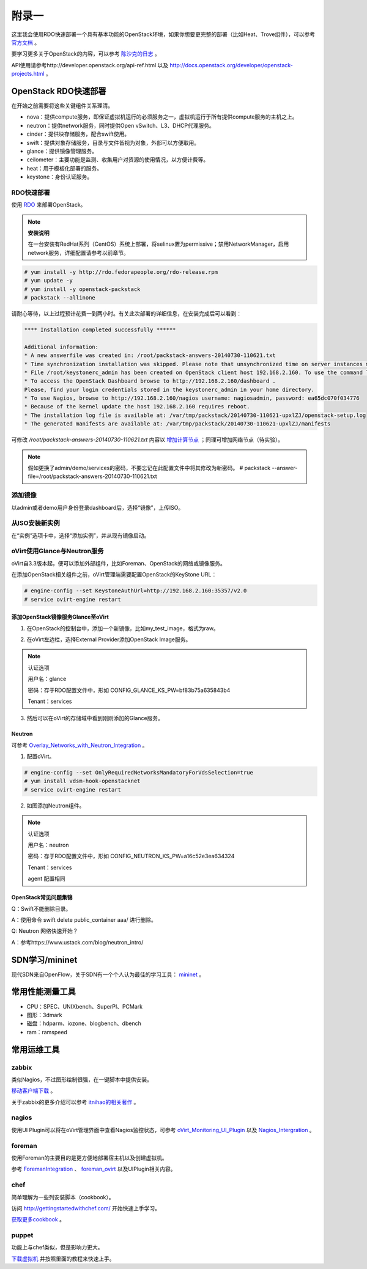 ================================
附录一 
================================

这里我会使用RDO快速部署一个具有基本功能的OpenStack环境，如果你想要更完整的部署（比如Heat、Trove组件），可以参考 `官方文档 <http://docs.openstack.org/icehouse/install-guide/install/yum/content>`_ 。

要学习更多关于OpenStack的内容，可以参考 `陈沙克的日志 <http://www.chenshake.com/cloud-computing/>`_ 。

API使用请参考http://developer.openstack.org/api-ref.html 以及 http://docs.openstack.org/developer/openstack-projects.html 。

---------------------
OpenStack RDO快速部署
---------------------

在开始之前需要将这些关键组件关系理清。

- nova：提供compute服务，即保证虚拟机运行的必须服务之一，虚拟机运行于所有提供compute服务的主机之上。

- neutron：提供network服务，同时提供Open vSwitch、L3、DHCP代理服务。

- cinder：提供块存储服务，配合swift使用。

- swift：提供对象存储服务，目录与文件皆视为对象，外部可以方便取用。

- glance：提供镜像管理服务。

- ceilometer：主要功能是监测、收集用户对资源的使用情况，以方便计费等。

- heat：用于模板化部署的服务。

- keystone：身份认证服务。

RDO快速部署
------------

使用 `RDO <http://openstack.redhat.com/Main_Page>`_ 来部署OpenStack。

.. note:: **安装说明**

    在一台安装有RedHat系列（CentOS）系统上部署，将selinux置为permissive；禁用NetworkManager，启用network服务，详细配置请参考以前章节。

.. code::

    # yum install -y http://rdo.fedorapeople.org/rdo-release.rpm
    # yum update -y
    # yum install -y openstack-packstack
    # packstack --allinone

请耐心等待，以上过程预计花费一到两小时。有关此次部署的详细信息，在安装完成后可以看到：

.. code::

     **** Installation completed successfully ******

     Additional information:
     * A new answerfile was created in: /root/packstack-answers-20140730-110621.txt
     * Time synchronization installation was skipped. Please note that unsynchronized time on server instances might be problem for some OpenStack components.
     * File /root/keystonerc_admin has been created on OpenStack client host 192.168.2.160. To use the command line tools you need to source the file.
     * To access the OpenStack Dashboard browse to http://192.168.2.160/dashboard .
     Please, find your login credentials stored in the keystonerc_admin in your home directory.
     * To use Nagios, browse to http://192.168.2.160/nagios username: nagiosadmin, password: ea65dc070f034776
     * Because of the kernel update the host 192.168.2.160 requires reboot.
     * The installation log file is available at: /var/tmp/packstack/20140730-110621-upxlZJ/openstack-setup.log
     * The generated manifests are available at: /var/tmp/packstack/20140730-110621-upxlZJ/manifests

可修改 */root/packstack-answers-20140730-110621.txt* 内容以 `增加计算节点 <http://openstack.redhat.com/Adding_a_compute_node>`_ ；同理可增加网络节点（待实验）。

.. note::

    假如更换了admin/demo/services的密码，不要忘记在此配置文件中将其修改为新密码。
    # packstack --answer-file=/root/packstack-answers-20140730-110621.txt

添加镜像
---------

以admin或者demo用户身份登录dashboard后，选择“镜像”，上传ISO。

.. image:: ../images/apx01-01.png
    :align: center
    

从ISO安装新实例
----------------

在“实例”选项卡中，选择“添加实例”，并从现有镜像启动。

.. image:: ../images/apx01-02.png
    :align: center

oVirt使用Glance与Neutron服务
-----------------------------

oVirt自3.3版本起，便可以添加外部组件，比如Foreman、OpenStack的网络或镜像服务。

在添加OpenStack相关组件之前，oVirt管理端需要配置OpenStack的KeyStone URL：

.. code::

    # engine-config --set KeystoneAuthUrl=http://192.168.2.160:35357/v2.0
    # service ovirt-engine restart

添加OpenStack镜像服务Glance至oVirt
~~~~~~~~~~~~~~~~~~~~~~~~~~~~~~~~~~~~

1. 在OpenStack的控制台中，添加一个新镜像，比如my_test_image，格式为raw。

.. image:: ../images/apx01-03.png
    :align: center

2. 在oVirt左边栏，选择External Provider添加OpenStack Image服务。

.. image:: ../images/apx01-04.png
    :align: center

.. note:: 认证选项

    用户名：glance

    密码：存于RDO配置文件中，形如 CONFIG_GLANCE_KS_PW=bf83b75a635843b4

    Tenant：services

3. 然后可以在oVirt的存储域中看到刚刚添加的Glance服务。

.. image:: ../images/apx01-05.png
    :align: center

Neutron
~~~~~~~

.. image:: ../images/apx01-06.jpeg
    :align: center

可参考 `Overlay_Networks_with_Neutron_Integration <http://www.ovirt.org/Overlay_Networks_with_Neutron_Integration>`_ 。

1. 配置oVirt。
   
.. code::

    # engine-config --set OnlyRequiredNetworksMandatoryForVdsSelection=true
    # yum install vdsm-hook-openstacknet
    # service ovirt-engine restart

2. 如图添加Neutron组件。

.. image:: ../images/apx01-07.png
    :align: center

.. image:: ../images/apx01-08.png
    :align: center

.. note:: 认证选项

    用户名：neutron

    密码：存于RDO配置文件中，形如 CONFIG_NEUTRON_KS_PW=a16c52e3ea634324

    Tenant：services

    agent 配置相同

OpenStack常见问题集锦
~~~~~~~~~~~~~~~~~~~~~

Q：Swift不能删除目录。

A：使用命令 swift delete public_container aaa/ 进行删除。

Q: Neutron 网络快速开始？

A：参考https://www.ustack.com/blog/neutron_intro/

----------------
SDN学习/mininet
----------------

现代SDN来自OpenFlow，关于SDN有一个个人认为最佳的学习工具： `mininet <http://mininet.org>`_ 。

-----------------
常用性能测量工具
-----------------

- CPU：SPEC、UNIXbench、SuperPI、PCMark

- 图形：3dmark

- 磁盘：hdparm、iozone、blogbench、dbench

- ram：ramspeed

------------
常用运维工具
------------

zabbix
-------

类似Nagios，不过图形绘制很强，在一键脚本中提供安装。

`移动客户端下载 <http://www.zabbix.com/third_party_tools.php>`_  。

关于zabbix的更多介绍可以参考 `itnihao的相关著作 <http://www.zhihu.com/question/19973178>`_ 。

nagios
-------

使用UI Plugin可以将在oVirt管理界面中查看Nagios监控状态，可参考 `oVirt_Monitoring_UI_Plugin <http://www.ovirt.org/Features/UIPlugins#oVirt_Monitoring_UI_Plugin>`_ 以及 `Nagios_Intergration <http://www.ovirt.org/Features/Nagios_Integration>`_ 。

foreman
--------

使用Foreman的主要目的是更方便地部署宿主机以及创建虚拟机。

参考 `ForemanIntegration <http://www.ovirt.org/Features/ForemanIntegration>`_ 、 `foreman_ovirt <https://github.com/oourfali/foreman_ovirt>`_ 以及UIPlugin相关内容。

chef
----

简单理解为一些列安装脚本（cookbook）。

访问 `http://gettingstartedwithchef.com/ <http://gettingstartedwithchef.com/first-steps-with-chef.html>`_ 开始快速上手学习。

`获取更多cookbook <https://supermarket.getchef.com/cookbooks-directory>`_ 。

puppet
------

功能上与chef类似，但是影响力更大。

`下载虚拟机 <https://puppetlabs.com/download-learning-vm>`_ 并按照里面的教程来快速上手。
